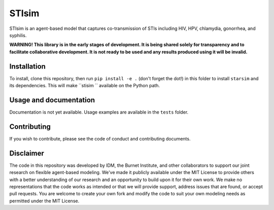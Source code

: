 STIsim
======

STIsim is an agent-based model that captures co-transmission of STIs including HIV, HPV, chlamydia, gonorrhea, and syphilis.

**WARNING! This library is in the early stages of development. It is being shared solely for transparency and to facilitate collaborative development. It is not ready to be used and any results produced using it will be invalid.** 


Installation
------------

To install, clone this repository, then run ``pip install -e .`` (don't forget the dot!) in this folder to install ``starsim`` and its dependencies. This will make ``stisim `` available on the Python path.


Usage and documentation
-----------------------

Documentation is not yet available. Usage examples are available in the ``tests`` folder.


Contributing
------------

If you wish to contribute, please see the code of conduct and contributing documents.


Disclaimer
----------

The code in this repository was developed by IDM, the Burnet Institute, and other collaborators to support our joint research on flexible agent-based modeling. We've made it publicly available under the MIT License to provide others with a better understanding of our research and an opportunity to build upon it for their own work. We make no representations that the code works as intended or that we will provide support, address issues that are found, or accept pull requests. You are welcome to create your own fork and modify the code to suit your own modeling needs as permitted under the MIT License.


